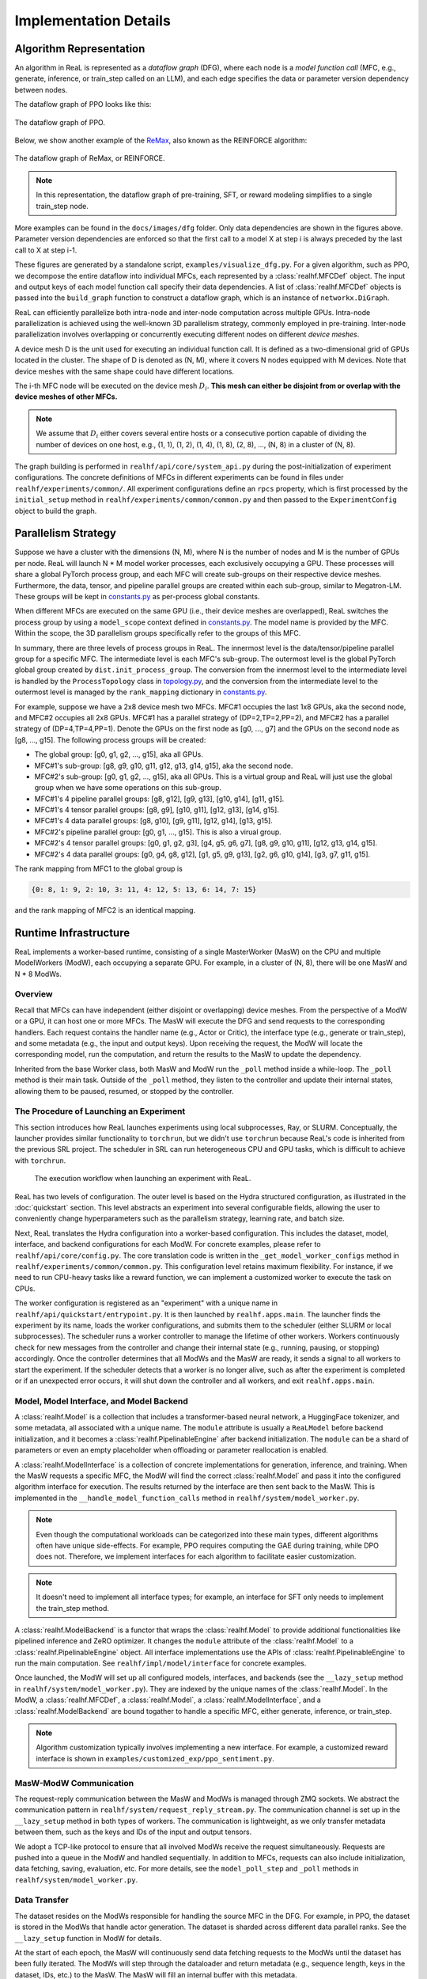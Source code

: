 ########################
 Implementation Details
########################

**************************
 Algorithm Representation
**************************

An algorithm in ReaL is represented as a *dataflow graph* (DFG), where
each node is a *model function call* (MFC, e.g., generate, inference, or
train_step called on an LLM), and each edge specifies the data or
parameter version dependency between nodes.

The dataflow graph of PPO looks like this:

.. figure:: images/dfg/ppo.svg
   :alt: ppodfg
   :align: center

   The dataflow graph of PPO.

Below, we show another example of the `ReMax
<https://arxiv.org/abs/2310.10505>`_, also known as the REINFORCE
algorithm:

.. figure:: images/dfg/reinforce.svg
   :alt: reinforcedfg
   :align: center

   The dataflow graph of ReMax, or REINFORCE.

.. note::

   In this representation, the dataflow graph of pre-training, SFT, or
   reward modeling simplifies to a single train_step node.

More examples can be found in the ``docs/images/dfg`` folder. Only data
dependencies are shown in the figures above. Parameter version
dependencies are enforced so that the first call to a model X at step i
is always preceded by the last call to X at step i-1.

These figures are generated by a standalone script,
``examples/visualize_dfg.py``. For a given algorithm, such as PPO, we
decompose the entire dataflow into individual MFCs, each represented by
a :class:`realhf.MFCDef` object. The input and output keys of each model
function call specify their data dependencies. A list of
:class:`realhf.MFCDef` objects is passed into the ``build_graph``
function to construct a dataflow graph, which is an instance of
``networkx.DiGraph``.

ReaL can efficiently parallelize both intra-node and inter-node
computation across multiple GPUs. Intra-node parallelization is achieved
using the well-known 3D parallelism strategy, commonly employed in
pre-training. Inter-node parallelization involves overlapping or
concurrently executing different nodes on different *device meshes*.

A device mesh D is the unit used for executing an individual function
call. It is defined as a two-dimensional grid of GPUs located in the
cluster. The shape of D is denoted as (N, M), where it covers N nodes
equipped with M devices. Note that device meshes with the same shape
could have different locations.

The i-th MFC node will be executed on the device mesh :math:`D_i`.
**This mesh can either be disjoint from or overlap with the device
meshes of other MFCs.**

.. note::

   We assume that :math:`D_i` either covers several entire hosts or a
   consecutive portion capable of dividing the number of devices on one
   host, e.g., (1, 1), (1, 2), (1, 4), (1, 8), (2, 8), ..., (N, 8) in a
   cluster of (N, 8).

The graph building is performed in ``realhf/api/core/system_api.py``
during the post-initialization of experiment configurations. The
concrete definitions of MFCs in different experiments can be found in
files under ``realhf/experiments/common/``. All experiment
configurations define an ``rpcs`` property, which is first processed by
the ``initial_setup`` method in ``realhf/experiments/common/common.py``
and then passed to the ``ExperimentConfig`` object to build the graph.

**********************
 Parallelism Strategy
**********************

Suppose we have a cluster with the dimensions (N, M), where N is the
number of nodes and M is the number of GPUs per node. ReaL will launch N
* M model worker processes, each exclusively occupying a GPU. These
processes will share a global PyTorch process group, and each MFC will
create sub-groups on their respective device meshes. Furthermore, the
data, tensor, and pipeline parallel groups are created within each
sub-group, similar to Megatron-LM. These groups will be kept in
`constants.py
<https://github.com/openpsi-project/ReaLHF/tree/main/realhf/base/constants.py>`_
as per-process global constants.

When different MFCs are executed on the same GPU (i.e., their device
meshes are overlapped), ReaL switches the process group by using a
``model_scope`` context defined in `constants.py
<https://github.com/openpsi-project/ReaLHF/tree/main/realhf/base/constants.py>`_.
The model name is provided by the MFC. Within the scope, the 3D
parallelism groups specifically refer to the groups of this MFC.

In summary, there are three levels of process groups in ReaL. The
innermost level is the data/tensor/pipeline parallel group for a
specific MFC. The intermediate level is each MFC's sub-group. The
outermost level is the global PyTorch global group created by
``dist.init_process_group``. The conversion from the innermost level to
the intermediate level is handled by the ``ProcessTopology`` class in
`topology.py
<https://github.com/openpsi-project/ReaLHF/tree/main/realhf/base/topology.py>`_,
and the conversion from the intermediate level to the outermost level is
managed by the ``rank_mapping`` dictionary in `constants.py
<https://github.com/openpsi-project/ReaLHF/tree/main/realhf/base/constants.py>`_.

For example, suppose we have a 2x8 device mesh two MFCs. MFC#1 occupies
the last 1x8 GPUs, aka the second node, and MFC#2 occupies all 2x8 GPUs.
MFC#1 has a parallel strategy of (DP=2,TP=2,PP=2), and MFC#2 has a
parallel strategy of (DP=4,TP=4,PP=1). Denote the GPUs on the first node
as [g0, ..., g7] and the GPUs on the second node as [g8, ..., g15]. The
following process groups will be created:

-  The global group: [g0, g1, g2, ..., g15], aka all GPUs.

-  MFC#1's sub-group: [g8, g9, g10, g11, g12, g13, g14, g15], aka the
   second node.

-  MFC#2's sub-group: [g0, g1, g2, ..., g15], aka all GPUs. This is a
   virtual group and ReaL will just use the global group when we have
   some operations on this sub-group.

-  MFC#1's 4 pipeline parallel groups: [g8, g12], [g9, g13], [g10, g14],
   [g11, g15].

-  MFC#1's 4 tensor parallel groups: [g8, g9], [g10, g11], [g12, g13],
   [g14, g15].

-  MFC#1's 4 data parallel groups: [g8, g10], [g9, g11], [g12, g14],
   [g13, g15].

-  MFC#2's pipeline parallel group: [g0, g1, ..., g15]. This is also a
   virual group.

-  MFC#2's 4 tensor parallel groups: [g0, g1, g2, g3], [g4, g5, g6, g7],
   [g8, g9, g10, g11], [g12, g13, g14, g15].

-  MFC#2's 4 data parallel groups: [g0, g4, g8, g12], [g1, g5, g9, g13],
   [g2, g6, g10, g14], [g3, g7, g11, g15].

The rank mapping from MFC1 to the global group is

.. code:: python

   {0: 8, 1: 9, 2: 10, 3: 11, 4: 12, 5: 13, 6: 14, 7: 15}

and the rank mapping of MFC2 is an identical mapping.

************************
 Runtime Infrastructure
************************

ReaL implements a worker-based runtime, consisting of a single
MasterWorker (MasW) on the CPU and multiple ModelWorkers (ModW), each
occupying a separate GPU. For example, in a cluster of (N, 8), there
will be one MasW and N * 8 ModWs.

Overview
========

Recall that MFCs can have independent (either disjoint or overlapping)
device meshes. From the perspective of a ModW or a GPU, it can host one
or more MFCs. The MasW will execute the DFG and send requests to the
corresponding handlers. Each request contains the handler name (e.g.,
Actor or Critic), the interface type (e.g., generate or train_step), and
some metadata (e.g., the input and output keys). Upon receiving the
request, the ModW will locate the corresponding model, run the
computation, and return the results to the MasW to update the
dependency.

Inherited from the base Worker class, both MasW and ModW run the
``_poll`` method inside a while-loop. The ``_poll`` method is their main
task. Outside of the ``_poll`` method, they listen to the controller and
update their internal states, allowing them to be paused, resumed, or
stopped by the controller.

The Procedure of Launching an Experiment
========================================

This section introduces how ReaL launches experiments using local
subprocesses, Ray, or SLURM. Conceptually, the launcher provides similar
functionality to ``torchrun``, but we didn't use ``torchrun`` because
ReaL's code is inherited from the previous SRL project. The scheduler in
SRL can run heterogeneous CPU and GPU tasks, which is difficult to
achieve with ``torchrun``.

.. figure:: images/experiment_workflow.svg
   :alt: exp_workflow

   The execution workflow when launching an experiment with ReaL.

ReaL has two levels of configuration. The outer level is based on the
Hydra structured configuration, as illustrated in the :doc:`quickstart`
section. This level abstracts an experiment into several configurable
fields, allowing the user to conveniently change hyperparameters such as
the parallelism strategy, learning rate, and batch size.

Next, ReaL translates the Hydra configuration into a worker-based
configuration. This includes the dataset, model, interface, and backend
configurations for each ModW. For concrete examples, please refer to
``realhf/api/core/config.py``. The core translation code is written in
the ``_get_model_worker_configs`` method in
``realhf/experiments/common/common.py``. This configuration level
retains maximum flexibility. For instance, if we need to run CPU-heavy
tasks like a reward function, we can implement a customized worker to
execute the task on CPUs.

The worker configuration is registered as an "experiment" with a unique
name in ``realhf/api/quickstart/entrypoint.py``. It is then launched by
``realhf.apps.main``. The launcher finds the experiment by its name,
loads the worker configurations, and submits them to the scheduler
(either SLURM or local subprocesses). The scheduler runs a worker
controller to manage the lifetime of other workers. Workers continuously
check for new messages from the controller and change their internal
state (e.g., running, pausing, or stopping) accordingly. Once the
controller determines that all ModWs and the MasW are ready, it sends a
signal to all workers to start the experiment. If the scheduler detects
that a worker is no longer alive, such as after the experiment is
completed or if an unexpected error occurs, it will shut down the
controller and all workers, and exit ``realhf.apps.main``.

Model, Model Interface, and Model Backend
=========================================

A :class:`realhf.Model` is a collection that includes a
transformer-based neural network, a HuggingFace tokenizer, and some
metadata, all associated with a unique name. The ``module`` attribute is
usually a ``ReaLModel`` before backend initialization, and it becomes a
:class:`realhf.PipelinableEngine` after backend initialization. The
``module`` can be a shard of parameters or even an empty placeholder
when offloading or parameter reallocation is enabled.

A :class:`realhf.ModelInterface` is a collection of concrete
implementations for generation, inference, and training. When the MasW
requests a specific MFC, the ModW will find the correct
:class:`realhf.Model` and pass it into the configured algorithm
interface for execution. The results returned by the interface are then
sent back to the MasW. This is implemented in the
``__handle_model_function_calls`` method in
``realhf/system/model_worker.py``.

.. note::

   Even though the computational workloads can be categorized into these
   main types, different algorithms often have unique side-effects. For
   example, PPO requires computing the GAE during training, while DPO
   does not. Therefore, we implement interfaces for each algorithm to
   facilitate easier customization.

.. note::

   It doesn't need to implement all interface types; for example, an
   interface for SFT only needs to implement the train_step method.

A :class:`realhf.ModelBackend` is a functor that wraps the
:class:`realhf.Model` to provide additional functionalities like
pipelined inference and ZeRO optimizer. It changes the ``module``
attribute of the :class:`realhf.Model` to a
:class:`realhf.PipelinableEngine` object. All interface implementations
use the APIs of :class:`realhf.PipelinableEngine` to run the main
computation. See ``realhf/impl/model/interface`` for concrete examples.

Once launched, the ModW will set up all configured models, interfaces,
and backends (see the ``__lazy_setup`` method in
``realhf/system/model_worker.py``). They are indexed by the unique names
of the :class:`realhf.Model`. In the ModW, a :class:`realhf.MFCDef`, a
:class:`realhf.Model`, a :class:`realhf.ModelInterface`, and a
:class:`realhf.ModelBackend` are bound togather to handle a specific
MFC, either generate, inference, or train_step.

.. note::

   Algorithm customization typically involves implementing a new
   interface. For example, a customized reward interface is shown in
   ``examples/customized_exp/ppo_sentiment.py``.

MasW-ModW Communication
=======================

The request-reply communication between the MasW and ModWs is managed
through ZMQ sockets. We abstract the communication pattern in
``realhf/system/request_reply_stream.py``. The communication channel is
set up in the ``__lazy_setup`` method in both types of workers. The
communication is lightweight, as we only transfer metadata between them,
such as the keys and IDs of the input and output tensors.

We adopt a TCP-like protocol to ensure that all involved ModWs receive
the request simultaneously. Requests are pushed into a queue in the ModW
and handled sequentially. In addition to MFCs, requests can also include
initialization, data fetching, saving, evaluation, etc. For more
details, see the ``model_poll_step`` and ``_poll`` methods in
``realhf/system/model_worker.py``.

Data Transfer
=============

The dataset resides on the ModWs responsible for handling the source MFC
in the DFG. For example, in PPO, the dataset is stored in the ModWs that
handle actor generation. The dataset is sharded across different data
parallel ranks. See the ``__lazy_setup`` function in ModW for details.

At the start of each epoch, the MasW will continuously send data
fetching requests to the ModWs until the dataset has been fully
iterated. The ModWs will step through the dataloader and return metadata
(e.g., sequence length, keys in the dataset, IDs, etc.) to the MasW. The
MasW will fill an internal buffer with this metadata.

MasW's buffer tracks how many times each piece of data has been used in
the DFG, and which keys have been produced by MFCs. Once the dependency
of an MFC is satisfied—i.e., the required input keys are all available
in the buffer— the MasW will send a request to the corresponding ModWs
to run the MFC. If the MFC produces new keys, the resulting GPU tensors
will be stored locally, and the ModWs will send metadata back to the
MasW to update the buffer. After a piece of data has been used by all
nodes in the DFG, it will be removed.

If the buffer size is insufficient for subsequent operations, the MasW
will send data fetching requests to the ModWs for the next epoch. These
behaviors are implemented in the ``load_data_func`` in MasW, the
``prefetch_from_dataset`` and ``model_poll_step`` methods in ModW, and
``realhf/system/buffer.py``.

Data is replicated across tensor and pipeline parallel dimensions and
sharded across the data parallel dimension. Since different MFCs may
have different device meshes and parallel strategies, we need to
transfer data from the owner (or producer) to the consumer before MFC
computation. This is implemented as **hooks** in requests. Since the
MasW maintains global information, it can append the source and
destination of the required data in the pre-hooks and send them to the
relevant ModWs. The ModW will then trigger GPU-GPU data transfer via a
broadcast-based algorithm to properly retrieve all the required data.
This is implemented in the ``__handle_one_rpc_hook`` method in ModW.

Parameter Reallocation
======================

ReaL automatically reallocates model parameters to peer GPUs or CPU
memory to reduce GPU memory usage and the communication volume caused by
parallelization. However, there is an implementation-specific detail to
note: if a model is being trained, its parameter memory cannot be
released after reallocation. This is because the PyTorch optimizer
(e.g., Adam) keeps model parameters as dictionary keys, and GPU tensor
handles remain active.

Due to this limitation, we must categorize models as either trainable or
non-trainable. If any MFC involves training the model, the model is
categorized as trainable. For example, in PPO, the actor and critic are
trainable, while the reward and reference models are not.

For non-trainable models, we can safely reallocate their parameters to
CPU memory (i.e., offloading). The parameters will be asynchronously
transferred back (i.e., overlapping computation and communication) to
GPU memory during the next forward pass. When multiple inference
requests are made for the same role, each request will have its own copy
of the parameters and will be offloaded independently. Offloading is
implemented in the ``async_offload`` method in ``ReaLModel``, which is
called in the ``__handle_one_rpc_hook`` method in ModW.

For trainable models, if there is also an inference or generate MFC
called upon this role (e.g., Actor and Critic in PPO), we can adopt
different parallel strategies for different MFCs and dynamically
reallocate parameters to reduce communication overhead. The training MFC
holds its own parameters in GPU memory, while non-training MFCs only
hold empty placeholders. When a non-training MFC is requested, the MasW
will append a pre-hook to the request containing all the information for
reallocating the parameters, and a post-hook to revert this operation.
The reallocation is implemented in the ``__handle_one_rpc_hook`` method
in ModW. Note that since the trainable parameters cannot be released,
the reverse reallocation essentially drops the parameters used for
inference or generation.

.. note::

   The above limitation of PyTorch is not an intrinsic problem. We could
   re-implement the optimizer and use parameter names as keys. However,
   this would require modifying Megatron and DeepSpeed correspondingly,
   which is not a trivial task.
